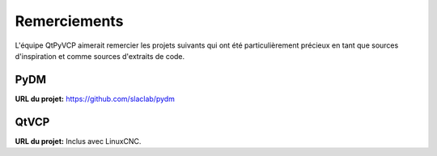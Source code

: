 Remerciements
================

L'équipe QtPyVCP aimerait remercier les projets suivants
qui ont été particulièrement précieux en tant que sources d'inspiration et
comme sources d'extraits de code.

PyDM
----

| **URL du projet:**  https://github.com/slaclab/pydm


QtVCP
-----

| **URL du projet:** Inclus avec LinuxCNC.

